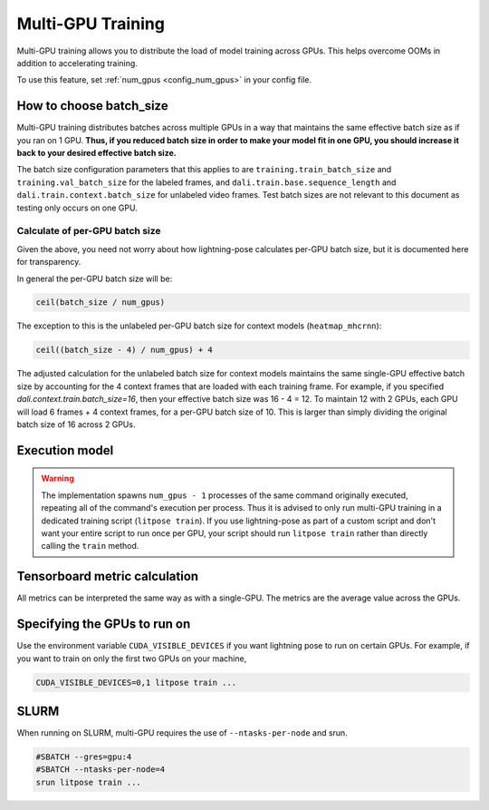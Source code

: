 .. _multi_gpu_training:

###################
Multi-GPU Training
###################

Multi-GPU training allows you to distribute the load of model training across GPUs.
This helps overcome OOMs in addition to accelerating training.

To use this feature, set :ref:`num_gpus <config_num_gpus>` in your config file.

How to choose batch_size
========================

Multi-GPU training distributes batches across multiple GPUs in a way that maintains the same
effective batch size as if you ran on 1 GPU. **Thus, if you reduced batch size in order to make
your model fit in one GPU, you should increase it back to your desired effective batch size.**

The batch size configuration parameters that this applies to are ``training.train_batch_size`` and
``training.val_batch_size`` for the labeled frames, and ``dali.train.base.sequence_length`` and
``dali.train.context.batch_size`` for unlabeled video frames. Test batch sizes are not relevant
to this document as testing only occurs on one GPU.

Calculate of per-GPU batch size
-------------------------------

Given the above, you need not worry about how lightning-pose calculates per-GPU batch size,
but it is documented here for transparency.

In general the per-GPU batch size will be:

.. code-block:: python

    ceil(batch_size / num_gpus)

The exception to this is the unlabeled per-GPU batch size for context models (``heatmap_mhcrnn``):

.. code-block:: python

    ceil((batch_size - 4) / num_gpus) + 4

The adjusted calculation for the unlabeled batch size for context models maintains the same
single-GPU effective batch size by accounting for the 4 context frames that are loaded with each
training frame.
For example, if you specified `dali.context.train.batch_size=16`, then your effective batch size
was 16 - 4 = 12.
To maintain 12 with 2 GPUs, each GPU will load 6 frames + 4 context frames, for a per-GPU batch
size of 10.
This is larger than simply dividing the original batch size of 16 across 2 GPUs.

.. _execution_model:

Execution model
===============

.. warning::
    The implementation spawns ``num_gpus - 1`` processes of the same command originally executed,
    repeating all of the command's execution per process.
    Thus it is advised to only run multi-GPU training in a dedicated training script
    (``litpose train``). If you use lightning-pose as part of a custom script and don't
    want your entire script to run once per GPU, your script should run ``litpose train``
    rather than directly calling the ``train`` method.

Tensorboard metric calculation
==============================

All metrics can be interpreted the same way as with a single-GPU.
The metrics are the average value across the GPUs. 

Specifying the GPUs to run on
=============================

Use the environment variable ``CUDA_VISIBLE_DEVICES`` if you want lightning pose to run on certain
GPUs. For example, if you want to train on only the first two GPUs on your machine,

.. code-block:: bash

    CUDA_VISIBLE_DEVICES=0,1 litpose train ...


SLURM
=====

When running on SLURM, multi-GPU requires the use of ``--ntasks-per-node`` and srun.

.. code-block:: bash

    #SBATCH --gres=gpu:4
    #SBATCH --ntasks-per-node=4
    srun litpose train ...
